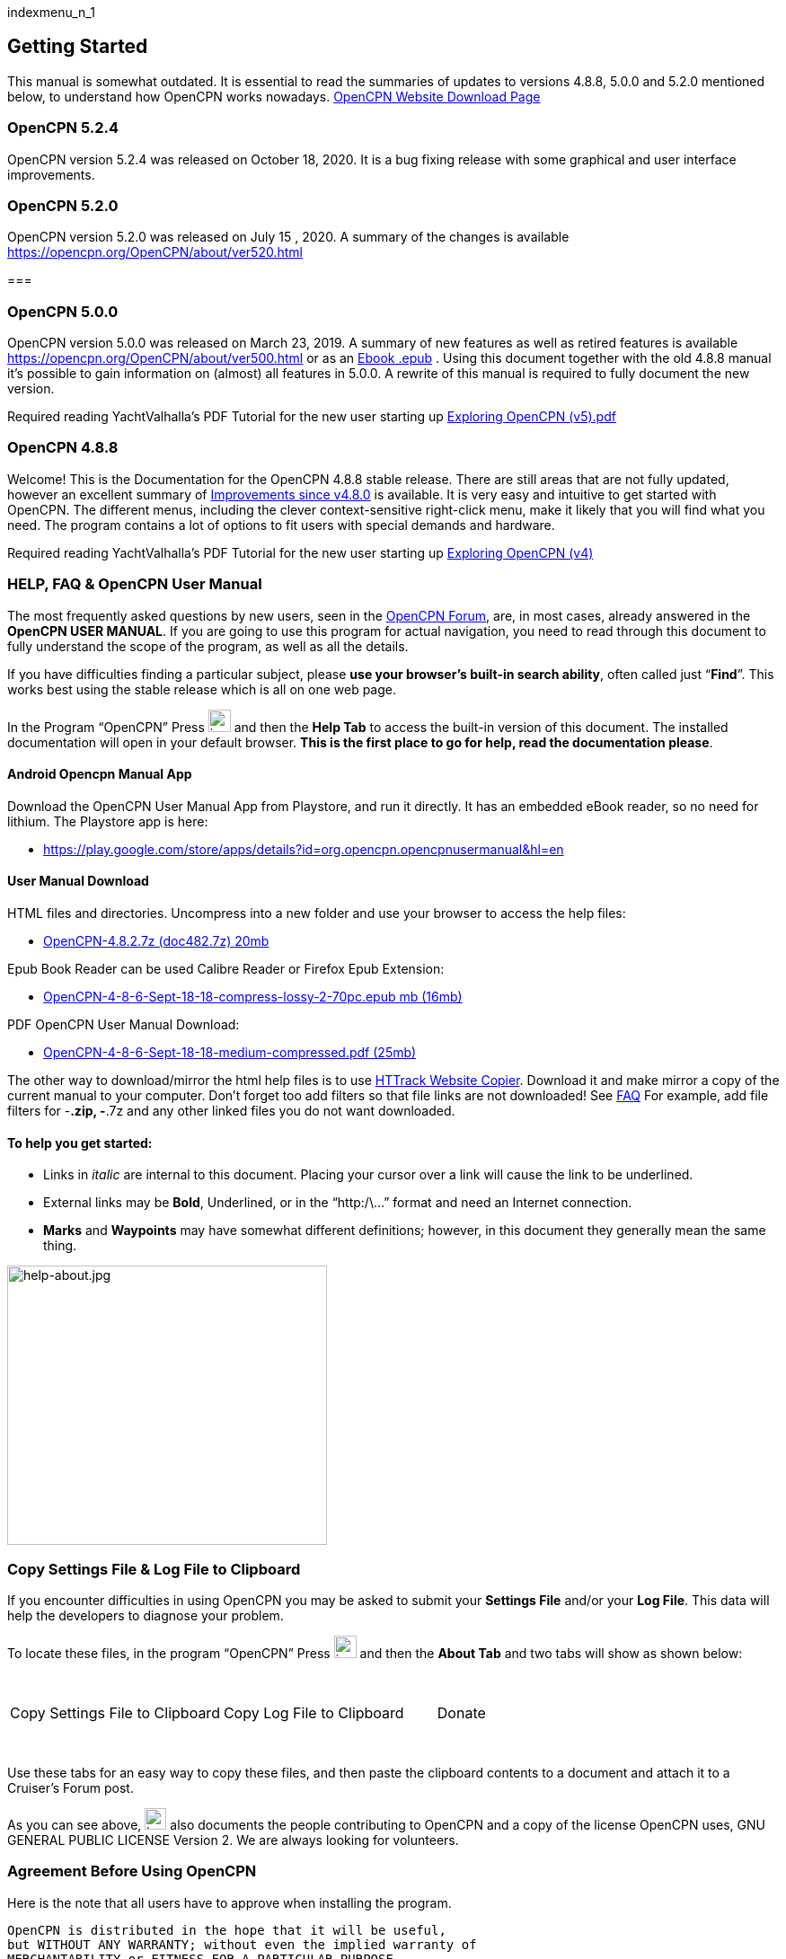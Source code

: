 indexmenu_n_1

== Getting Started

This manual is somewhat outdated. It is essential to read the summaries
of updates to versions 4.8.8, 5.0.0 and 5.2.0 mentioned below, to
understand how OpenCPN works nowadays.
https://opencpn.org/OpenCPN/info/downloadopencpn.html[OpenCPN Website
Download Page]

=== OpenCPN 5.2.4

OpenCPN version 5.2.4 was released on October 18, 2020. It is a bug
fixing release with some graphical and user interface improvements.

=== OpenCPN 5.2.0

OpenCPN version 5.2.0 was released on July 15 , 2020. A summary of the
changes is available https://opencpn.org/OpenCPN/about/ver520.html

=== 

=== OpenCPN 5.0.0

OpenCPN version 5.0.0 was released on March 23, 2019. A summary of new
features as well as retired features is available
https://opencpn.org/OpenCPN/about/ver500.html or as an
link:../manual/opencpn_version_5.0.0-changelog.epub[Ebook .epub] . Using
this document together with the old 4.8.8 manual it's possible to gain
information on (almost) all features in 5.0.0. A rewrite of this manual
is required to fully document the new version.

Required reading YachtValhalla's PDF Tutorial for the new user starting
up link:../manual/exploring_opencpn_v5.0_.pdf[Exploring OpenCPN
(v5).pdf]

=== OpenCPN 4.8.8

Welcome! This is the Documentation for the OpenCPN 4.8.8 stable release.
There are still areas that are not fully updated, however an excellent
summary of https://opencpn.org/OpenCPN/about/ver482.html[Improvements
since v4.8.0] is available. It is very easy and intuitive to get started
with OpenCPN. The different menus, including the clever
context-sensitive right-click menu, make it likely that you will find
what you need. The program contains a lot of options to fit users with
special demands and hardware.

Required reading YachtValhalla's PDF Tutorial for the new user starting
up link:../manual/exploring_opencpn_v4_.pdf[Exploring OpenCPN (v4)]

=== HELP, FAQ & OpenCPN User Manual

The most frequently asked questions by new users, seen in the
http://www.cruisersforum.com/forums/f134[OpenCPN Forum], are, in most
cases, already answered in the *+++OpenCPN USER MANUAL+++*. If you are
going to use this program for actual navigation, you need to read
through this document to fully understand the scope of the program, as
well as all the details.

If you have difficulties finding a particular subject, please *use your
browser's built-in search ability*, often called just “*Find*”. This
works best using the stable release which is all on one web page.

In the Program “OpenCPN” Press
image:../manual/help.png[image,width=25,height=25] and then the *Help
Tab* to access the built-in version of this document. The installed
documentation will open in your default browser. *This is the first
place to go for help, read the documentation please*.

==== Android Opencpn Manual App

Download the OpenCPN User Manual App from Playstore, and run it
directly. It has an embedded eBook reader, so no need for lithium. The
Playstore app is here:

* https://play.google.com/store/apps/details?id=org.opencpn.opencpnusermanual&hl=en

==== User Manual Download

HTML files and directories. Uncompress into a new folder and use your
browser to access the help files:

* http://opencpn.navnux.org/data/doc482.7z[OpenCPN-4.8.2.7z (doc482.7z)
20mb]

Epub Book Reader can be used Calibre Reader or Firefox Epub Extension:

* http://opencpn.navnux.org/doc/OpenCPN%20User%20Manual-4-8-6-Sept-18-18-compress-lossy-2-70pc.epub[OpenCPN-4-8-6-Sept-18-18-compress-lossy-2-70pc.epub
mb (16mb)]

PDF OpenCPN User Manual Download:

* http://opencpn.navnux.org/doc/OpenCPN%20User%20Manual-4-8-6-Sept-18-18-medium-compressed.pdf[OpenCPN-4-8-6-Sept-18-18-medium-compressed.pdf
(25mb)]

The other way to download/mirror the html help files is to use
https://www.httrack.com/[HTTrack Website Copier]. Download it and make
mirror a copy of the current manual to your computer. Don't forget too
add filters so that file links are not downloaded! See
https://www.httrack.com/html/faq.html#Q1b1[FAQ] For example, add file
filters for -*.zip, -*.7z and any other linked files you do not want
downloaded.

==== To help you get started:

* Links in _italic_ are internal to this document. Placing your cursor
over a link will cause the link to be underlined.
* External links may be *Bold*, +++Underlined+++, or in the “http:/\…”
format and need an Internet connection.
* *Marks* and *Waypoints* may have somewhat different definitions;
however, in this document they generally mean the same thing.

image:../manual/help-about.jpeg[help-about.jpg,title="help-about.jpg",width=356,height=311]

=== Copy Settings File & Log File to Clipboard

If you encounter difficulties in using OpenCPN you may be asked to
submit your *Settings File* and/or your *Log File*. This data will help
the developers to diagnose your problem.

To locate these files, in the program “OpenCPN” Press
image:../manual/help.png[image,width=25,height=25] and then the *About
Tab* and two tabs will show as shown below:

[.np_break]# #

[cols=",,",]
|===
|Copy Settings File to Clipboard |Copy Log File to Clipboard |Donate
|===

[.np_break]# #

Use these tabs for an easy way to copy these files, and then paste the
clipboard contents to a document and attach it to a Cruiser's Forum
post.

As you can see above, image:../manual/help.png[image,width=24,height=24]
also documents the people contributing to OpenCPN and a copy of the
license OpenCPN uses, GNU GENERAL PUBLIC LICENSE Version 2. We are
always looking for volunteers.

=== Agreement Before Using OpenCPN

Here is the note that all users have to approve when installing the
program.

[source,code]
----
OpenCPN is distributed in the hope that it will be useful, 
but WITHOUT ANY WARRANTY; without even the implied warranty of 
MERCHANTABILITY or FITNESS FOR A PARTICULAR PURPOSE. 
See the GNU General Public License for more details. 
OpenCPN must only be used in conjunction with approved paper
 charts and traditional methods of navigation. 
DO NOT rely upon OpenCPN for safety of life or property.
----

This is not a text on general navigation. We assume that you are
familiar with nautical navigation. Reading this text and using OpenCPN
will not in itself make you a “navigator”.

=== IMPORTANT NEXT STEPS

*Getting started using OpenCPN consists of 4 basic steps:*

* link:getting_started/opencpn_installation.html[OpenCPN Installation]
Will lead you through installing OpenCPN on your particular OS and
computer.
* link:getting_started/chart_installation.html[Chart Installation] of
Charts to be read by OpenCPN (OpenCPN does not include charts)
* link:charts.html[Charts] Basic Features - Main Source for using charts
* link:getting_started/gps_setup.html[GPS Setup] to communicate with
your computer and OpenCPN (Optional, but very useful) Completing these 4
steps will get you started and allow you to check out the program.

There is also a very useful PDF Tutorial for the new user starting up
called
http://www.mediafire.com/file/8a0wr8e53ddrh95/Exploring+OpenCPN+%28v4%29.pdf[Exploring
OpenCPN (v4)]

If you still have questions or would just like to get in touch with
other OpenCPN users, there is a large community behind OpenCPN. You can
find us in this http://www.cruisersforum.com/forums/f134/[Cruisers
Forum.]

If you are an advanced users with programming experience we recommend
the link:../developer_manual.html[Developers Manual].
